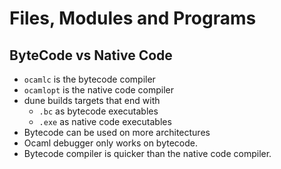 * Files, Modules and Programs

** ByteCode vs Native Code
   - ~ocamlc~ is the bytecode compiler
   - ~ocamlopt~ is the native code compiler
   - dune builds targets that end with
     - ~.bc~ as bytecode executables
     - ~.exe~ as native code executables
   - Bytecode can be used on more architectures
   - Ocaml debugger only works on bytecode.
   - Bytecode compiler is quicker than the native code compiler.
